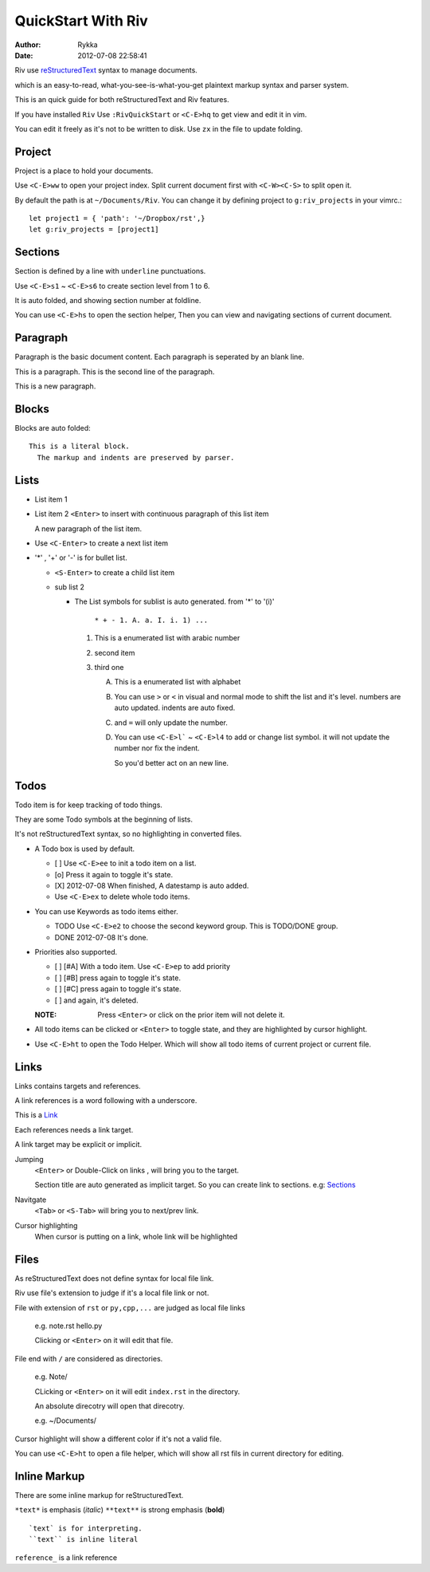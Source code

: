 ====================
QuickStart With Riv
====================

:Author: Rykka
:Date: 2012-07-08 22:58:41

Riv use reStructuredText__ syntax to manage documents.

which is an easy-to-read, 
what-you-see-is-what-you-get plaintext markup syntax and parser system.

__ http://docutils.sourceforge.net/rst.html

This is an quick guide for both reStructuredText and Riv features.

If you have installed ``Riv``
Use ``:RivQuickStart`` or ``<C-E>hq`` to get view and edit it in vim.

You can edit it freely as it's not to be written to disk.
Use ``zx`` in the file to update folding.

Project
-------

Project is a place to hold your documents.

Use ``<C-E>ww`` to open your project index. 
Split current document first with ``<C-W><C-S>`` to split open it.

By default the path is at ``~/Documents/Riv``.
You can change it by defining project to ``g:riv_projects`` in your vimrc.::

    let project1 = { 'path': '~/Dropbox/rst',}
    let g:riv_projects = [project1]

Sections
--------

Section is defined by a line with ``underline`` punctuations.

Use ``<C-E>s1`` ~ ``<C-E>s6`` to create section level from 1 to 6.

It is auto folded, and showing section number at foldline.

You can use ``<C-E>hs`` to open the section helper, 
Then you can view and navigating sections of current document.

Paragraph
---------

Paragraph is the basic document content.
Each paragraph is seperated by an blank line.

This is a paragraph.
This is the second line of the paragraph.

This is a new paragraph.

Blocks
------

Blocks are auto folded::

    This is a literal block.
      The markup and indents are preserved by parser.
 
.. This is a comment
   The second line of the comment


Lists
-----

* List item 1
* List item 2
  ``<Enter>`` to insert with continuous paragraph of this list item

  A new paragraph of the list item.

* Use ``<C-Enter>`` to create a next list item
* '*' , '+' or '-' is for bullet list.

  + ``<S-Enter>`` to create a child list item
  + sub list 2 

    - The List symbols for sublist is auto generated.  
      from '*' to '(i)'

        ``* + - 1. A. a. I. i. 1) ...``

      1. This is a enumerated list with arabic number
      2. second item
      3. third one

         A. This is a enumerated list with alphabet
         B. You can use ``>`` or ``<`` in visual and normal mode 
            to shift the list and it's level.
            numbers are auto updated.
            indents are auto fixed.
         C. and ``=`` will only update the number.
         D. You can use ``<C-E>l``` ~ ``<C-E>l4`` to add or change list symbol.
            it will not update the number nor fix the indent. 

            So you'd better act on an new line.


Todos
-----

Todo item is for keep tracking of todo things.

They are some Todo symbols at the beginning of lists.

It's not reStructuredText syntax, so no highlighting in converted files.

* A Todo box is used by default.

  + [ ] Use ``<C-E>ee`` to init a todo item on a list.
  + [o] Press it again to toggle it's state.
  + [X] 2012-07-08 When finished, A datestamp is auto added.
  + Use ``<C-E>ex`` to delete whole todo items.

* You can use Keywords as todo items either.

  + TODO Use ``<C-E>e2`` to choose the second keyword group.
    This is TODO/DONE group.
  + DONE 2012-07-08 It's done. 

* Priorities also supported. 

  + [ ] [#A] With a todo item. Use ``<C-E>ep`` to add priority
  + [ ] [#B] press again to toggle it's state.
  + [ ] [#C] press again to toggle it's state.
  + [ ] and again, it's deleted.

  :NOTE: Press ``<Enter>`` or click on the prior item will not delete it.

* All todo items can be clicked or ``<Enter>`` to toggle state, 
  and they are highlighted by cursor highlight.
* Use ``<C-E>ht`` to open the Todo Helper. 
  Which will show all todo items of current project or current file.

Links
-----

Links contains targets and references.

A link references is a word following with a underscore.

This is a Link_

Each references needs a link target.

A link target may be explicit or implicit.

.. _Link: www.python.org

Jumping
    ``<Enter>`` or Double-Click on links , will bring you to the target.

    Section title are auto generated as implicit target. 
    So you can create link to sections. e.g:  Sections_

Navitgate
    ``<Tab>`` or ``<S-Tab>`` will bring you to next/prev link.

Cursor highlighting
    When cursor is putting on a link, whole link will be highlighted

Files
-----

As reStructuredText does not define syntax for local file link. 

Riv use file's extension to judge if it's a local file link or not.

File with extension of ``rst`` or ``py,cpp,...`` are judged as local file links

    e.g. note.rst  hello.py

    Clicking or ``<Enter>`` on it will edit that file.

File end with ``/`` are considered as directories. 

    e.g. Note/    

    CLicking or ``<Enter>`` on it will edit ``index.rst`` in the directory.

    An absolute direcotry will open that direcotry. 

    e.g. ~/Documents/


Cursor highlight will show a different color if it's not a valid file.

You can use ``<C-E>ht`` to open a file helper, 
which will show all rst fils in current directory for editing.

Inline Markup
-------------

There are some inline markup for reStructuredText. 

``*text*`` is emphasis (*italic*)
``**text**`` is strong emphasis (**bold**)

::

    `text` is for interpreting. 
    ``text`` is inline literal

``reference_`` is a link reference 

